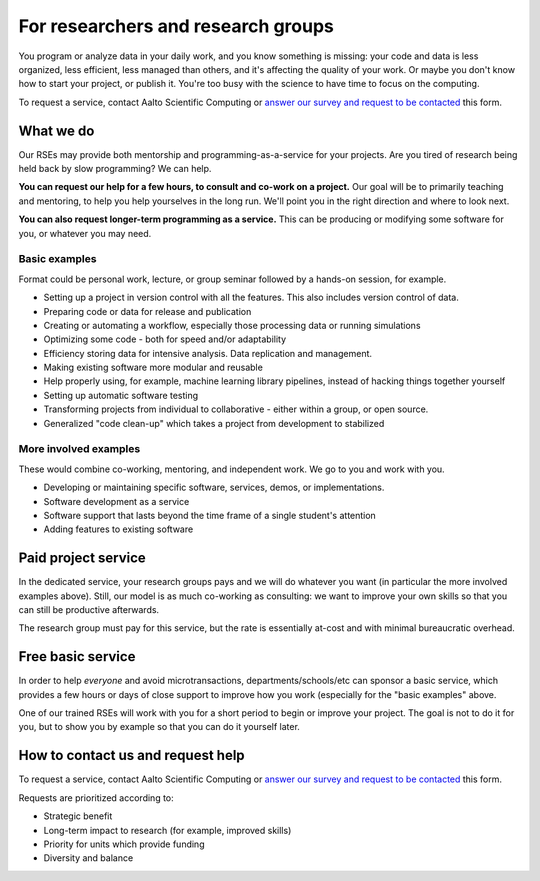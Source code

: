 For researchers and research groups
===================================

You program or analyze data in your daily work, and you know something is missing:
your code and data is less organized, less efficient, less managed than others,
and it's affecting the quality of your work.  Or maybe you don't know
how to start your project, or publish it.  You're too busy with the
science to have time to focus on the computing.

To request a service, contact Aalto Scientific Computing or `answer
our survey and request to be contacted
<https://forms.gle/wxnCpCGxdUfGGqfw6>`__ this form.



What we do
----------

Our RSEs may provide both mentorship and programming-as-a-service for
your projects.  Are you tired of research being held back by slow
programming?  We can help.

**You can request our help for a few hours, to consult and co-work on
a project.** Our goal will be to primarily teaching and mentoring, to
help you help yourselves in the long run.  We'll point you in the
right direction and where to look next.

**You can also request longer-term programming as a service.**  This
can be producing or modifying some software for you, or whatever you
may need.

Basic examples
~~~~~~~~~~~~~~

Format could be personal work, lecture, or group seminar followed by a
hands-on session, for example.

* Setting up a project in version control with all the features.  This
  also includes version control of data.
* Preparing code or data for release and publication
* Creating or automating a workflow, especially those processing data
  or running simulations
* Optimizing some code - both for speed and/or adaptability
* Efficiency storing data for intensive analysis.  Data replication
  and management.
* Making existing software more modular and reusable
* Help properly using, for example, machine learning library
  pipelines, instead of hacking things together yourself
* Setting up automatic software testing
* Transforming projects from individual to collaborative - either
  within a group, or open source.
* Generalized "code clean-up" which takes a project from development
  to stabilized

More involved examples
~~~~~~~~~~~~~~~~~~~~~~

These would combine co-working, mentoring, and independent work.  We
go to you and work with you.

* Developing or maintaining specific software, services, demos, or
  implementations.
* Software development as a service
* Software support that lasts beyond the time frame of a single
  student's attention
* Adding features to existing software



Paid project service
--------------------

In the dedicated service, your research groups pays and we will do
whatever you want (in particular the more involved examples above).
Still, our model is as much co-working as consulting: we want to
improve your own skills so that you can still be productive
afterwards.

The research group must pay for this service, but the rate is
essentially at-cost and with minimal bureaucratic overhead.



Free basic service
------------------

In order to help *everyone* and avoid microtransactions,
departments/schools/etc can sponsor a basic service, which provides a
few hours or days of close support to improve how you work (especially
for the "basic examples" above.

One of our trained RSEs will work with you for a short period to begin
or improve your project.  The goal is not to do it for you, but to
show you by example so that you can do it yourself later.



How to contact us and request help
----------------------------------

To request a service, contact Aalto Scientific Computing or `answer
our survey and request to be contacted
<https://forms.gle/wxnCpCGxdUfGGqfw6>`__ this form.

Requests are prioritized according to:

* Strategic benefit
* Long-term impact to research (for example, improved skills)
* Priority for units which provide funding
* Diversity and balance
